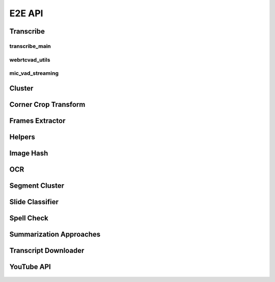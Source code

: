 E2E API
=======

Transcribe
----------

transcribe_main
^^^^^^^^^^^^^^^

    .. automodule:: transcribe.transcribe_main

webrtcvad_utils
^^^^^^^^^^^^^^^

    .. automodule:: transcribe.webrtcvad_utils

mic_vad_streaming
^^^^^^^^^^^^^^^^^

    .. automodule:: transcribe.mic_vad_streaming

Cluster
-------

    .. automodule:: cluster

Corner Crop Transform
---------------------

    .. automodule:: corner_crop_transform

Frames Extractor
----------------

    .. automodule:: frames_extractor

Helpers
-------

    .. automodule:: helpers

Image Hash
----------

    .. automodule:: imghash

OCR
---

    .. automodule:: ocr

Segment Cluster
---------------

    .. automodule:: segment_cluster

Slide Classifier
----------------

    .. automodule:: slide_classifier

Spell Check
-----------

    .. automodule:: spell_check

Summarization Approaches
------------------------

    .. automodule:: summarization_approaches

Transcript Downloader
---------------------

    .. automodule:: transcript_downloader

YouTube API
-----------

    .. automodule:: youtube_api